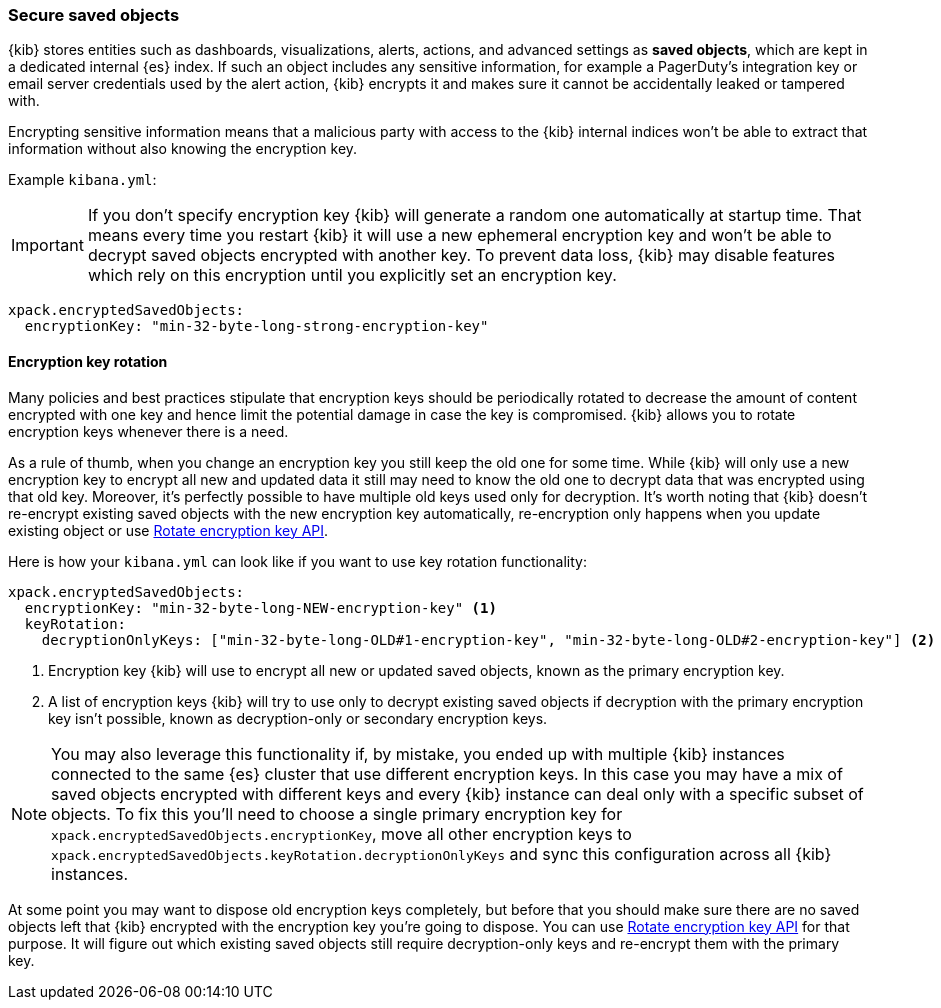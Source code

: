 [role="xpack"]
[[xpack-security-secure-saved-objects]]
=== Secure saved objects

{kib} stores entities such as dashboards, visualizations, alerts, actions, and advanced settings as *saved objects*, which are kept in a dedicated internal {es} index. If such an object includes any sensitive information, for example a PagerDuty’s integration key or email server credentials used by the alert action, {kib} encrypts it and makes sure it cannot be accidentally leaked or tampered with.

Encrypting sensitive information means that a malicious party with access to the {kib} internal indices won't be able to extract that information without also knowing the encryption key.

Example `kibana.yml`:

[IMPORTANT]
============================================================================
If you don't specify encryption key {kib} will generate a random one automatically at startup time. That means every time you restart {kib} it will use a new ephemeral encryption key and won't be able to decrypt saved objects encrypted with another key. To prevent data loss, {kib} may disable features which rely on this encryption until you explicitly set an encryption key.
============================================================================

[source,yaml]
--------------------------------------------------------------------------------
xpack.encryptedSavedObjects:
  encryptionKey: "min-32-byte-long-strong-encryption-key"
--------------------------------------------------------------------------------

[[encryption-key-rotation]]
==== Encryption key rotation

Many policies and best practices stipulate that encryption keys should be periodically rotated to decrease the amount of content encrypted with one key and hence limit the potential damage in case the key is compromised. {kib} allows you to rotate encryption keys whenever there is a need. 

As a rule of thumb, when you change an encryption key you still keep the old one for some time. While {kib} will only use a new encryption key to encrypt all new and updated data it still may need to know the old one to decrypt data that was encrypted using that old key. Moreover, it's perfectly possible to have multiple old keys used only for decryption. It's worth noting that {kib} doesn't re-encrypt existing saved objects with the new encryption key automatically, re-encryption only happens when you update existing object or use <<saved-objects-api-rotate-encryption-key, Rotate encryption key API>>.

Here is how your `kibana.yml` can look like if you want to use key rotation functionality:

[source,yaml]
--------------------------------------------------------------------------------
xpack.encryptedSavedObjects:
  encryptionKey: "min-32-byte-long-NEW-encryption-key" <1>
  keyRotation:
    decryptionOnlyKeys: ["min-32-byte-long-OLD#1-encryption-key", "min-32-byte-long-OLD#2-encryption-key"] <2>
--------------------------------------------------------------------------------

<1> Encryption key {kib} will use to encrypt all new or updated saved objects, known as the primary encryption key.
<2> A list of encryption keys {kib} will try to use only to decrypt existing saved objects if decryption with the primary encryption key isn't possible, known as decryption-only or secondary encryption keys.

[NOTE]
============================================================================
You may also leverage this functionality if, by mistake, you ended up with multiple {kib} instances connected to the same {es} cluster that use different encryption keys. In this case you may have a mix of saved objects encrypted with different keys and every {kib} instance can deal only with a specific subset of objects. To fix this you'll need to choose a single primary encryption key for `xpack.encryptedSavedObjects.encryptionKey`, move all other encryption keys to `xpack.encryptedSavedObjects.keyRotation.decryptionOnlyKeys` and sync this configuration across all {kib} instances.
============================================================================

At some point you may want to dispose old encryption keys completely, but before that you should make sure there are no saved objects left that {kib} encrypted with the encryption key you're going to dispose. You can use <<saved-objects-api-rotate-encryption-key, Rotate encryption key API>> for that purpose. It will figure out which existing saved objects still require decryption-only keys and re-encrypt them with the primary key.

